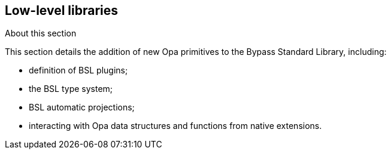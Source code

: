 Low-level libraries
-------------------

.About this section
***********************
This section details the addition of new Opa primitives to the Bypass Standard Library, including:

- definition of BSL plugins;
- the BSL type system;
- BSL automatic projections;
- interacting with Opa data structures and functions from native extensions.
***********************

//////////////////////////////////////////////
// Main editor for this section: Mathieu Barbin
//////////////////////////////////////////////

//////////////////////////////////////////////////////
// If an item spans several sections, please provide
// hyperlinks, e.g. type definitions have both a syntax
// and a more complete definition on the corresponding
// section
//////////////////////////////////////////////////////

//////////////////////////////////////////////////////
// If an item is considered experimental and may or may
// not survive to future versions, please label it using
// an Admonition block with style [CAUTION]
//////////////////////////////////////////////////////
